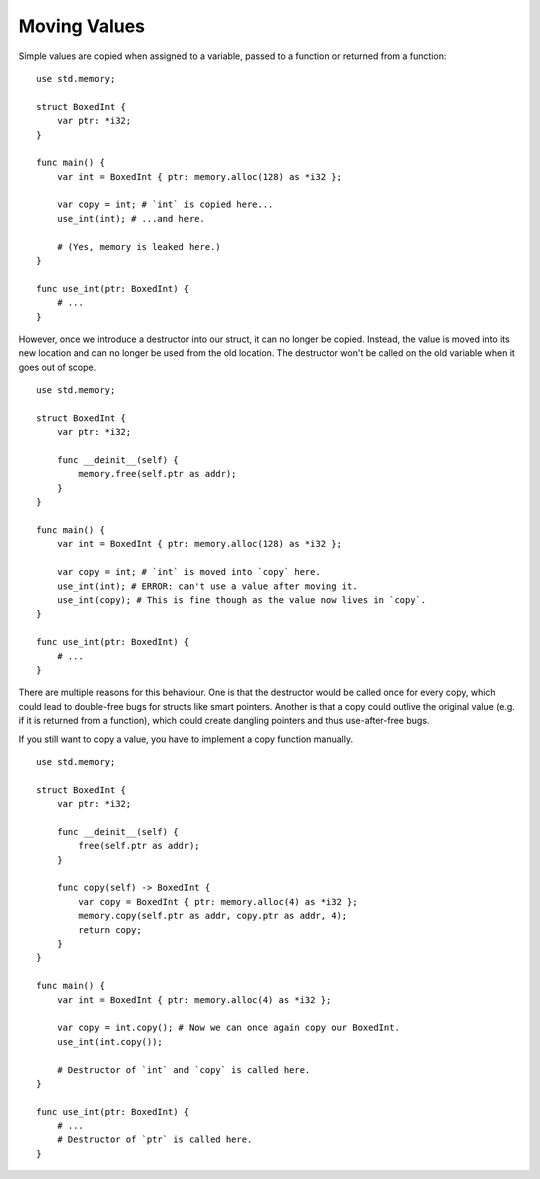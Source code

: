 =============
Moving Values
=============

.. highlight:: banjo

Simple values are copied when assigned to a variable, passed to a function or returned from a function: ::

    use std.memory;

    struct BoxedInt {
        var ptr: *i32;
    }

    func main() {
        var int = BoxedInt { ptr: memory.alloc(128) as *i32 };
        
        var copy = int; # `int` is copied here...
        use_int(int); # ...and here.

        # (Yes, memory is leaked here.)
    }

    func use_int(ptr: BoxedInt) {
        # ...
    }

However, once we introduce a destructor into our struct, it can no longer be copied. Instead, the value is
moved into its new location and can no longer be used from the old location. The destructor won't be called
on the old variable when it goes out of scope. ::

    use std.memory;

    struct BoxedInt {
        var ptr: *i32;

        func __deinit__(self) {
            memory.free(self.ptr as addr);
        }
    }

    func main() {
        var int = BoxedInt { ptr: memory.alloc(128) as *i32 };

        var copy = int; # `int` is moved into `copy` here.
        use_int(int); # ERROR: can't use a value after moving it.
        use_int(copy); # This is fine though as the value now lives in `copy`.
    }

    func use_int(ptr: BoxedInt) {
        # ...
    }

There are multiple reasons for this behaviour.
One is that the destructor would be called once for every copy, which could lead to double-free bugs
for structs like smart pointers. Another is that a copy could outlive the original value (e.g. if it is returned
from a function), which could create dangling pointers and thus use-after-free bugs.

If you still want to copy a value, you have to implement a copy function manually. ::

    use std.memory;

    struct BoxedInt {
        var ptr: *i32;

        func __deinit__(self) {
            free(self.ptr as addr);
        }

        func copy(self) -> BoxedInt {
            var copy = BoxedInt { ptr: memory.alloc(4) as *i32 };
            memory.copy(self.ptr as addr, copy.ptr as addr, 4);
            return copy;
        }
    }

    func main() {
        var int = BoxedInt { ptr: memory.alloc(4) as *i32 };
        
        var copy = int.copy(); # Now we can once again copy our BoxedInt.
        use_int(int.copy());

        # Destructor of `int` and `copy` is called here.
    }

    func use_int(ptr: BoxedInt) {
        # ...
        # Destructor of `ptr` is called here.
    }